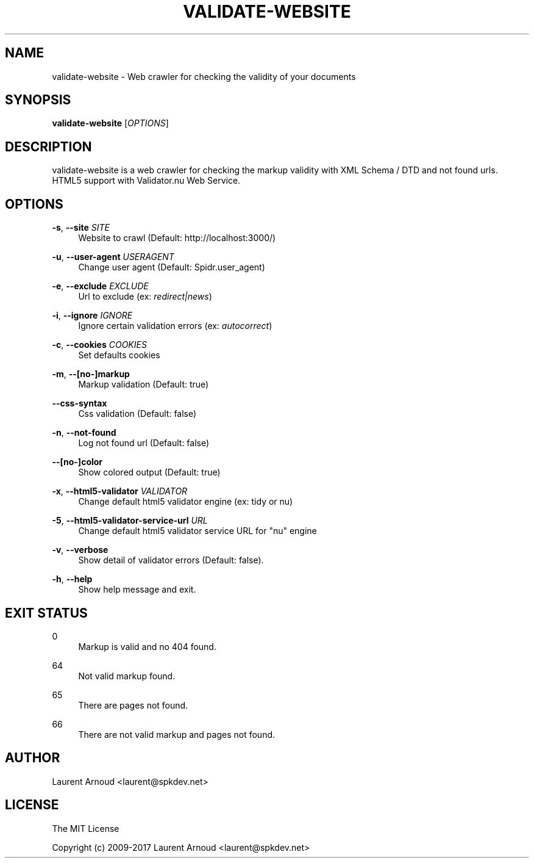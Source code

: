 '\" t
.\"     Title: validate-website
.\"    Author: [see the "AUTHOR" section]
.\" Generator: DocBook XSL Stylesheets v1.79.1 <http://docbook.sf.net/>
.\"      Date: 06/20/2017
.\"    Manual: \ \&
.\"    Source: \ \&
.\"  Language: English
.\"
.TH "VALIDATE\-WEBSITE" "1" "06/20/2017" "\ \&" "\ \&"
.\" -----------------------------------------------------------------
.\" * Define some portability stuff
.\" -----------------------------------------------------------------
.\" ~~~~~~~~~~~~~~~~~~~~~~~~~~~~~~~~~~~~~~~~~~~~~~~~~~~~~~~~~~~~~~~~~
.\" http://bugs.debian.org/507673
.\" http://lists.gnu.org/archive/html/groff/2009-02/msg00013.html
.\" ~~~~~~~~~~~~~~~~~~~~~~~~~~~~~~~~~~~~~~~~~~~~~~~~~~~~~~~~~~~~~~~~~
.ie \n(.g .ds Aq \(aq
.el       .ds Aq '
.\" -----------------------------------------------------------------
.\" * set default formatting
.\" -----------------------------------------------------------------
.\" disable hyphenation
.nh
.\" disable justification (adjust text to left margin only)
.ad l
.\" -----------------------------------------------------------------
.\" * MAIN CONTENT STARTS HERE *
.\" -----------------------------------------------------------------
.SH "NAME"
validate-website \- Web crawler for checking the validity of your documents
.SH "SYNOPSIS"
.sp
\fBvalidate\-website\fR [\fIOPTIONS\fR]
.SH "DESCRIPTION"
.sp
validate\-website is a web crawler for checking the markup validity with XML Schema / DTD and not found urls\&. HTML5 support with Validator\&.nu Web Service\&.
.SH "OPTIONS"
.PP
\fB\-s\fR, \fB\-\-site\fR \fISITE\fR
.RS 4
Website to crawl (Default:
http://localhost:3000/)
.RE
.PP
\fB\-u\fR, \fB\-\-user\-agent\fR \fIUSERAGENT\fR
.RS 4
Change user agent (Default: Spidr\&.user_agent)
.RE
.PP
\fB\-e\fR, \fB\-\-exclude\fR \fIEXCLUDE\fR
.RS 4
Url to exclude (ex:
\fIredirect|news\fR)
.RE
.PP
\fB\-i\fR, \fB\-\-ignore\fR \fIIGNORE\fR
.RS 4
Ignore certain validation errors (ex:
\fIautocorrect\fR)
.RE
.PP
\fB\-c\fR, \fB\-\-cookies\fR \fICOOKIES\fR
.RS 4
Set defaults cookies
.RE
.PP
\fB\-m\fR, \fB\-\-[no\-]markup\fR
.RS 4
Markup validation (Default: true)
.RE
.PP
\fB\-\-css\-syntax\fR
.RS 4
Css validation (Default: false)
.RE
.PP
\fB\-n\fR, \fB\-\-not\-found\fR
.RS 4
Log not found url (Default: false)
.RE
.PP
\fB\-\-[no\-]color\fR
.RS 4
Show colored output (Default: true)
.RE
.PP
\fB\-x\fR, \fB\-\-html5\-validator\fR \fIVALIDATOR\fR
.RS 4
Change default html5 validator engine (ex: tidy or nu)
.RE
.PP
\fB\-5\fR, \fB\-\-html5\-validator\-service\-url\fR \fIURL\fR
.RS 4
Change default html5 validator service URL for "nu" engine
.RE
.PP
\fB\-v\fR, \fB\-\-verbose\fR
.RS 4
Show detail of validator errors (Default: false)\&.
.RE
.PP
\fB\-h\fR, \fB\-\-help\fR
.RS 4
Show help message and exit\&.
.RE
.SH "EXIT STATUS"
.PP
0
.RS 4
Markup is valid and no 404 found\&.
.RE
.PP
64
.RS 4
Not valid markup found\&.
.RE
.PP
65
.RS 4
There are pages not found\&.
.RE
.PP
66
.RS 4
There are not valid markup and pages not found\&.
.RE
.SH "AUTHOR"
.sp
Laurent Arnoud <laurent@spkdev\&.net>
.SH "LICENSE"
.sp
The MIT License
.sp
Copyright (c) 2009\-2017 Laurent Arnoud <laurent@spkdev\&.net>

